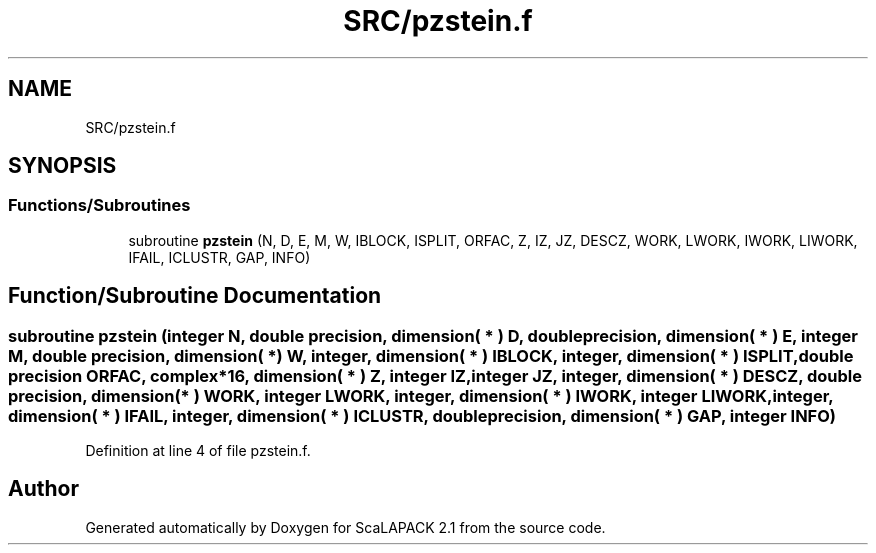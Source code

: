 .TH "SRC/pzstein.f" 3 "Sat Nov 16 2019" "Version 2.1" "ScaLAPACK 2.1" \" -*- nroff -*-
.ad l
.nh
.SH NAME
SRC/pzstein.f
.SH SYNOPSIS
.br
.PP
.SS "Functions/Subroutines"

.in +1c
.ti -1c
.RI "subroutine \fBpzstein\fP (N, D, E, M, W, IBLOCK, ISPLIT, ORFAC, Z, IZ, JZ, DESCZ, WORK, LWORK, IWORK, LIWORK, IFAIL, ICLUSTR, GAP, INFO)"
.br
.in -1c
.SH "Function/Subroutine Documentation"
.PP 
.SS "subroutine pzstein (integer N, double precision, dimension( * ) D, double precision, dimension( * ) E, integer M, double precision, dimension( * ) W, integer, dimension( * ) IBLOCK, integer, dimension( * ) ISPLIT, double precision ORFAC, \fBcomplex\fP*16, dimension( * ) Z, integer IZ, integer JZ, integer, dimension( * ) DESCZ, double precision, dimension( * ) WORK, integer LWORK, integer, dimension( * ) IWORK, integer LIWORK, integer, dimension( * ) IFAIL, integer, dimension( * ) ICLUSTR, double precision, dimension( * ) GAP, integer INFO)"

.PP
Definition at line 4 of file pzstein\&.f\&.
.SH "Author"
.PP 
Generated automatically by Doxygen for ScaLAPACK 2\&.1 from the source code\&.
